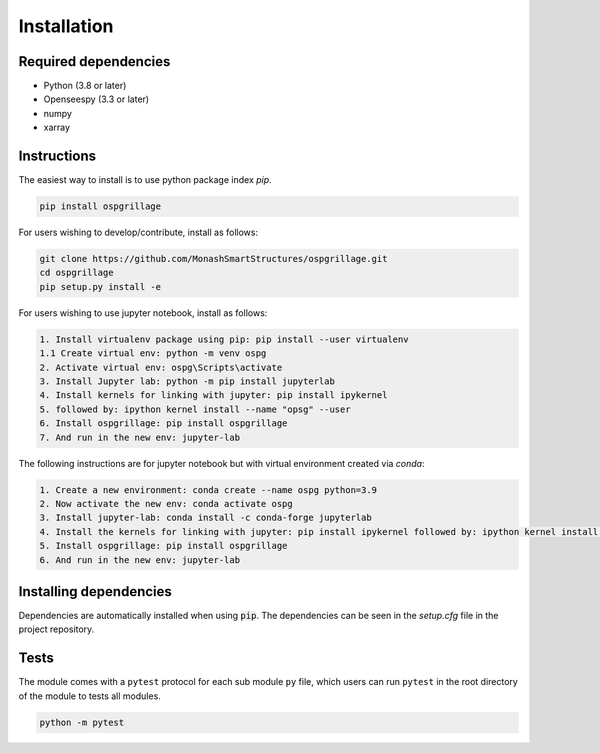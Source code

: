========================
Installation
========================

Required dependencies
----------------------

* Python (3.8 or later)
* Openseespy (3.3 or later)
* numpy
* xarray


Instructions
--------------------
The easiest way to install is to use python package index `pip`.

.. code-block:: python

    pip install ospgrillage

For users wishing to develop/contribute, install as follows:

.. code-block:: python

    git clone https://github.com/MonashSmartStructures/ospgrillage.git
    cd ospgrillage
    pip setup.py install -e

For users wishing to use jupyter notebook, install as follows:

.. code-block:: python

    1. Install virtualenv package using pip: pip install --user virtualenv
    1.1 Create virtual env: python -m venv ospg
    2. Activate virtual env: ospg\Scripts\activate
    3. Install Jupyter lab: python -m pip install jupyterlab
    4. Install kernels for linking with jupyter: pip install ipykernel
    5. followed by: ipython kernel install --name "opsg" --user
    6. Install ospgrillage: pip install ospgrillage
    7. And run in the new env: jupyter-lab

The following instructions are for jupyter notebook but with virtual environment created via `conda`:

.. code-block:: python

    1. Create a new environment: conda create --name ospg python=3.9
    2. Now activate the new env: conda activate ospg
    3. Install jupyter-lab: conda install -c conda-forge jupyterlab
    4. Install the kernels for linking with jupyter: pip install ipykernel followed by: ipython kernel install --name "opsg" --user
    5. Install ospgrillage: pip install ospgrillage
    6. And run in the new env: jupyter-lab

Installing dependencies
------------------------

Dependencies are automatically installed when using :code:`pip`.
The dependencies can be seen in the *setup.cfg* file in the project repository.

Tests
-------------------
The module comes with a ``pytest`` protocol for each sub module ``py`` file, which users can run ``pytest`` in the root directory of the module
to tests all modules.

.. code-block:: python

    python -m pytest

